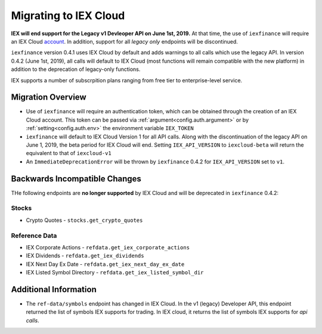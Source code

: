.. _migrating:

Migrating to IEX Cloud
======================

**IEX will end support for the Legacy v1 Devleoper API on June 1st, 2019.** At
that
time, the use of ``iexfinance`` will require an IEX Cloud account_. In
addition, support for all *legacy only* endpoints will be discontinued.

``iexfinance`` version 0.4.1 uses IEX Cloud by default and adds
warnings to all calls which use the legacy API. In version 0.4.2 (June 1st,
2019), all calls will default to IEX Cloud (most functions will remain
compatible with the new platform) in addition to the deprecation of
legacy-only functions.

IEX supports a number of subscrpition plans ranging from free tier to
enterprise-level service.

.. _account: https://iexcloud.io/pricing/


.. _migrating.basics:

Migration Overview
------------------

* Use of ``iexfinance`` will require an authentication token, which can be
  obtained through the creation of an IEX Cloud account. This token can be
  passed via :ref:`argument<config.auth.argument>` or by
  :ref:`setting<config.auth.env>` the environment variable ``IEX_TOKEN``
* ``iexfinance`` will default to IEX Cloud Version 1 for all API calls. Along
  with the discontinuation of the legacy API on June 1, 2019, the beta period
  for IEX Cloud will end. Setting ``IEX_API_VERSION`` to ``iexcloud-beta`` will
  return the equivalent to that of ``iexcloud-v1``
* An ``ImmediateDeprecationError`` will be thrown by ``iexfinance`` 0.4.2 for
  ``IEX_API_VERSION`` set to ``v1``.



.. _migrating.incompatible:

Backwards Incompatible Changes
------------------------------

THe following endpoints are **no longer supported** by IEX Cloud and will be
deprecated in ``iexfinance`` 0.4.2:

Stocks
~~~~~~

* Crypto Quotes - ``stocks.get_crypto_quotes``

Reference Data
~~~~~~~~~~~~~~

* IEX Corporate Actions - ``refdata.get_iex_corporate_actions``
* IEX Dividends - ``refdata.get_iex_dividends``
* IEX Next Day Ex Date - ``refdata.get_iex_next_day_ex_date``
* IEX Listed Symbol Directory - ``refdata.get_iex_listed_symbol_dir``


.. _migrating.additional_info:

Additional Information
----------------------

- The ``ref-data/symbols`` endpoint has changed in IEX Cloud. In the v1
  (legacy) Developer API, this endpoint returned the list of symbols IEX
  supports for trading. In IEX cloud, it returns the list of symbols IEX
  supports for *api calls*.


